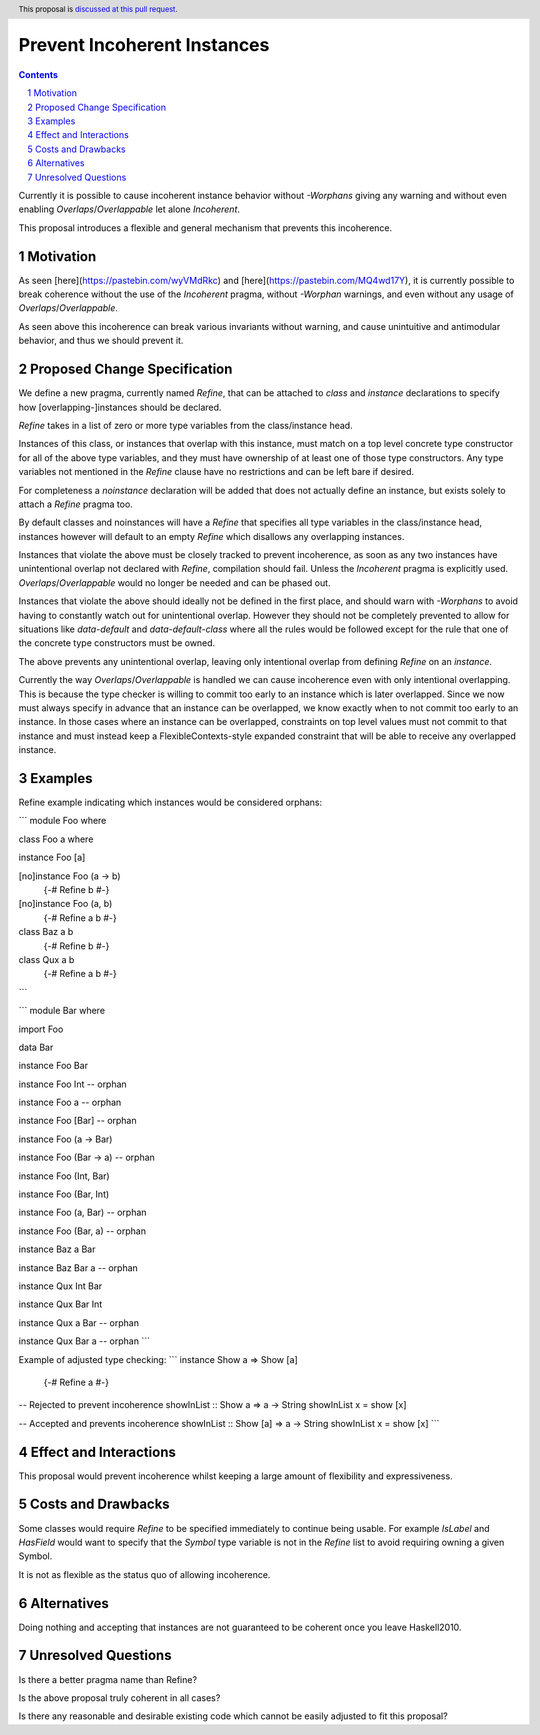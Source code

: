 Prevent Incoherent Instances
============================

.. author:: Daniel Smith
.. date-accepted:: Leave blank. This will be filled in when the proposal is accepted.
.. proposal-number:: Leave blank. This will be filled in when the proposal is
                     accepted.
.. ticket-url:: Leave blank. This will eventually be filled with the
                ticket URL which will track the progress of the
                implementation of the feature.
.. implemented:: Leave blank. This will be filled in with the first GHC version which
                 implements the described feature.
.. highlight:: haskell
.. header:: This proposal is `discussed at this pull request <https://github.com/ghc-proposals/ghc-proposals/pull/279>`_.
.. sectnum::
.. contents::

Currently it is possible to cause incoherent instance behavior without `-Worphans` giving any warning and without even
enabling `Overlaps`/`Overlappable` let alone `Incoherent`.

This proposal introduces a flexible and general mechanism that prevents this incoherence.

Motivation
----------
As seen [here](https://pastebin.com/wyVMdRkc) and [here](https://pastebin.com/MQ4wd17Y), it is currently possible to break
coherence without the use of the `Incoherent` pragma, without `-Worphan` warnings, and even without any usage of
`Overlaps`/`Overlappable`.

As seen above this incoherence can break various invariants without warning, and cause unintuitive and antimodular behavior,
and thus we should prevent it.

Proposed Change Specification
-----------------------------
We define a new pragma, currently named `Refine`, that can be attached to `class` and `instance` declarations to specify
how [overlapping-]instances should be declared.

`Refine` takes in a list of zero or more type variables from the class/instance head.

Instances of this class, or instances that overlap with this instance, must match on a top level concrete type constructor
for all of the above type variables, and they must have ownership of at least one of those type constructors. Any type
variables not mentioned in the `Refine` clause have no restrictions and can be left bare if desired.

For completeness a `noinstance` declaration will be added that does not actually define an instance, but exists solely to
attach a `Refine` pragma too.

By default classes and noinstances will have a `Refine` that specifies all type variables in the class/instance head,
instances however will default to an empty `Refine` which disallows any overlapping instances.

Instances that violate the above must be closely tracked to prevent incoherence, as soon as any two instances have
unintentional overlap not declared with `Refine`, compilation should fail. Unless the `Incoherent` pragma is explicitly used.
`Overlaps`/`Overlappable` would no longer be needed and can be phased out.

Instances that violate the above should ideally not be defined in the first place, and should warn with `-Worphans` to avoid
having to constantly watch out for unintentional overlap. However they should not be completely prevented to allow for
situations like `data-default` and `data-default-class` where all the rules would be followed except for the rule that one
of the concrete type constructors must be owned.

The above prevents any unintentional overlap, leaving only intentional overlap from defining `Refine` on an `instance`.

Currently the way `Overlaps`/`Overlappable` is handled we can cause incoherence even with only intentional overlapping.
This is because the type checker is willing to commit too early to an instance which is later overlapped. Since we now
must always specify in advance that an instance can be overlapped, we know exactly when to not commit too early to an
instance. In those cases where an instance can be overlapped, constraints on top level values must not commit to that instance
and must instead keep a FlexibleContexts-style expanded constraint that will be able to receive any overlapped instance.

Examples
--------

Refine example indicating which instances would be considered orphans:

```
module Foo where

class Foo a where

instance Foo [a]

[no]instance Foo (a -> b)
   {-# Refine b #-}

[no]instance Foo (a, b)
    {-# Refine a b #-}

class Baz a b
    {-# Refine b #-}

class Qux a b
    {-# Refine a b #-}
```

```
module Bar where

import Foo

data Bar

instance Foo Bar

instance Foo Int -- orphan

instance Foo a -- orphan

instance Foo [Bar] -- orphan

instance Foo (a -> Bar)

instance Foo (Bar -> a) -- orphan

instance Foo (Int, Bar)

instance Foo (Bar, Int)

instance Foo (a, Bar) -- orphan

instance Foo (Bar, a) -- orphan

instance Baz a Bar

instance Baz Bar a -- orphan

instance Qux Int Bar

instance Qux Bar Int

instance Qux a Bar -- orphan

instance Qux Bar a -- orphan
```

Example of adjusted type checking:
```
instance Show a => Show [a]
    {-# Refine a #-}

-- Rejected to prevent incoherence
showInList :: Show a => a -> String
showInList x = show [x]

-- Accepted and prevents incoherence
showInList :: Show [a] => a -> String
showInList x = show [x]
```

Effect and Interactions
-----------------------
This proposal would prevent incoherence whilst keeping a large amount of flexibility and expressiveness.

Costs and Drawbacks
-------------------
Some classes would require `Refine` to be specified immediately to continue being usable. For example `IsLabel` and `HasField`
would want to specify that the `Symbol` type variable is not in the `Refine` list to avoid requiring owning a given Symbol.

It is not as flexible as the status quo of allowing incoherence.

Alternatives
------------
Doing nothing and accepting that instances are not guaranteed to be coherent once you leave Haskell2010.

Unresolved Questions
--------------------
Is there a better pragma name than Refine?

Is the above proposal truly coherent in all cases?

Is there any reasonable and desirable existing code which cannot be easily adjusted to fit this proposal?
